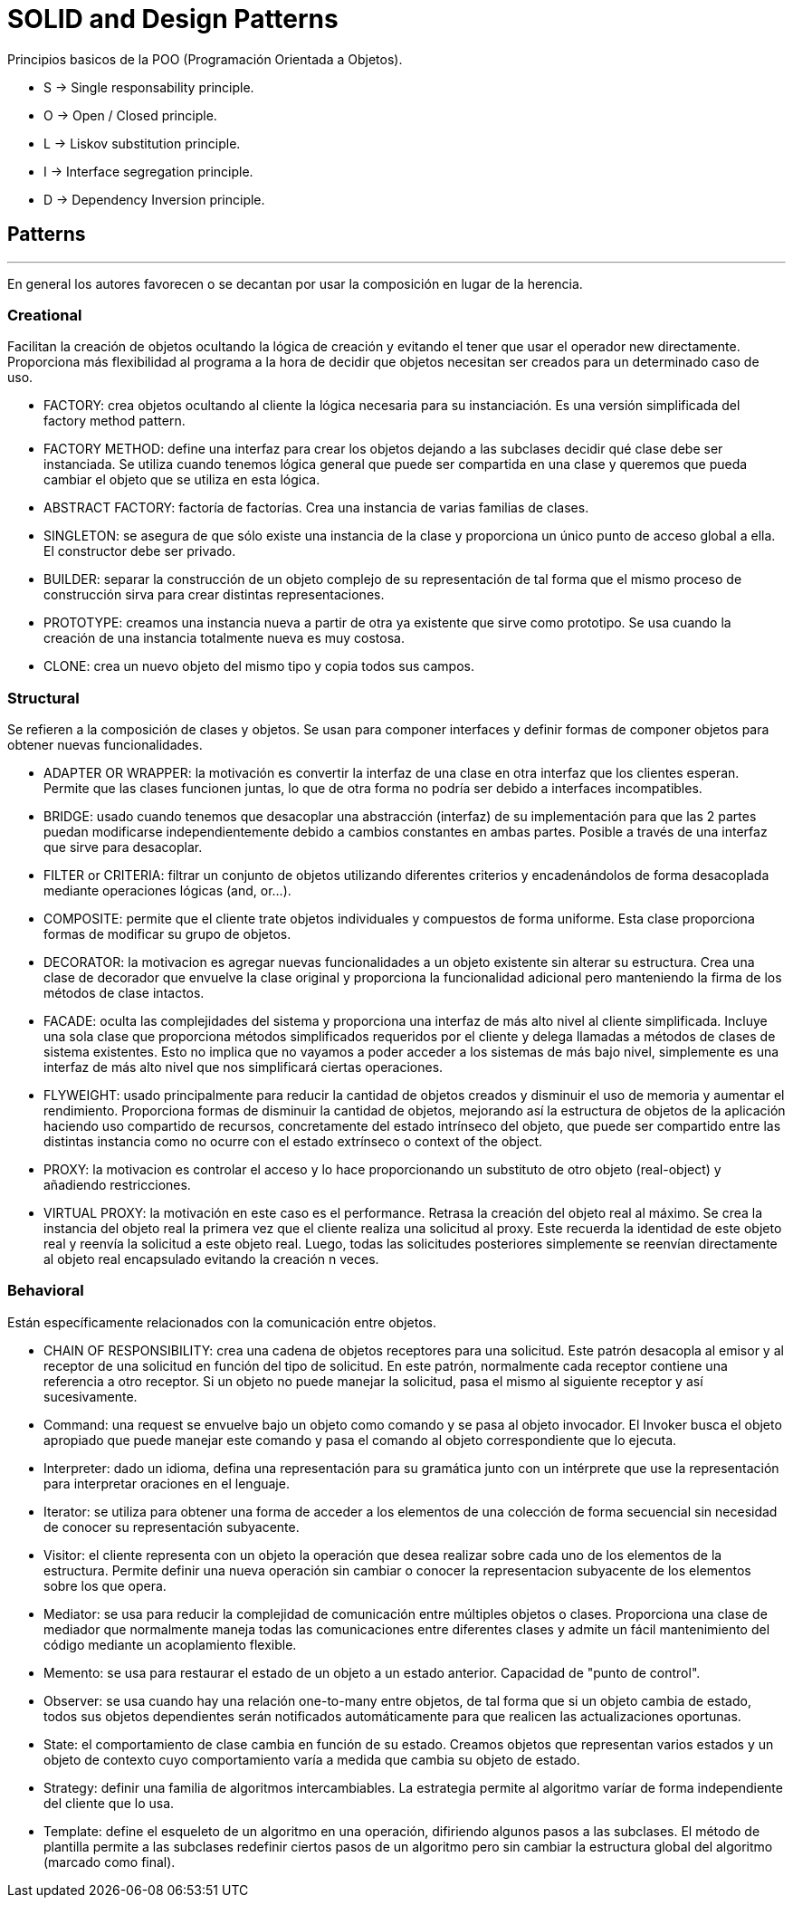 = SOLID and Design Patterns

Principios basicos de la POO (Programación Orientada a Objetos).

- S -> Single responsability principle.

- O -> Open / Closed principle.

- L -> Liskov substitution principle.

- I -> Interface segregation principle.

- D -> Dependency Inversion principle.

== Patterns
'''

En general los autores favorecen o se decantan por usar la composición en lugar de la herencia.

=== Creational

Facilitan la creación de objetos ocultando la lógica de creación y evitando el tener que usar el operador new directamente.
Proporciona más flexibilidad al programa a la hora de decidir que objetos necesitan ser creados para un determinado caso de uso.

- FACTORY: crea objetos ocultando al cliente la lógica necesaria para su instanciación. Es una versión simplificada del factory method pattern.

- FACTORY METHOD: define una interfaz para crear los objetos dejando a las subclases decidir qué clase debe ser instanciada. Se utiliza cuando tenemos lógica general que puede ser compartida en una clase y queremos que pueda cambiar el objeto que se utiliza en esta lógica.

- ABSTRACT FACTORY: factoría de factorías. Crea una instancia de varias familias de clases.

- SINGLETON: se asegura de que sólo existe una instancia de la clase y proporciona un único punto de acceso global a ella. El constructor debe ser privado.

- BUILDER: separar la construcción de un objeto complejo de su representación de tal forma que el mismo proceso de construcción sirva para crear distintas representaciones.

- PROTOTYPE: creamos una instancia nueva a partir de otra ya existente que sirve como prototipo. Se usa cuando la creación de una instancia totalmente nueva es muy costosa.

- CLONE: crea un nuevo objeto del mismo tipo y copia todos sus campos.

=== Structural

Se refieren a la composición de clases y objetos. Se usan para componer interfaces y definir formas de componer objetos para obtener nuevas funcionalidades.

- ADAPTER OR WRAPPER: la motivación es convertir la interfaz de una clase en otra interfaz que los clientes esperan. Permite que las clases funcionen juntas, lo que de otra forma no podría ser debido a interfaces incompatibles.

- BRIDGE: usado cuando tenemos que desacoplar una abstracción (interfaz) de su implementación para que las 2 partes puedan modificarse independientemente debido a cambios constantes en ambas partes. Posible a través de una interfaz que sirve para desacoplar.

- FILTER or CRITERIA: filtrar un conjunto de objetos utilizando diferentes criterios y encadenándolos de forma desacoplada mediante operaciones lógicas (and, or...).

- COMPOSITE: permite que el cliente trate objetos individuales y compuestos de forma uniforme. Esta clase proporciona formas de modificar su grupo de objetos.

- DECORATOR: la motivacion es agregar nuevas funcionalidades a un objeto existente sin alterar su estructura. Crea una clase de decorador que envuelve la clase original y proporciona la funcionalidad adicional pero manteniendo la firma de los métodos de clase intactos.

- FACADE: oculta las complejidades del sistema y proporciona una interfaz de más alto nivel al cliente simplificada. Incluye una sola clase que proporciona métodos simplificados requeridos por el cliente y delega llamadas a métodos de clases de sistema existentes. Esto no implica que no vayamos a poder acceder a los sistemas de más bajo nivel, simplemente es una interfaz de más alto nivel que nos simplificará ciertas operaciones.

- FLYWEIGHT: usado principalmente para reducir la cantidad de objetos creados y disminuir el uso de memoria y aumentar el rendimiento. Proporciona formas de disminuir la cantidad de objetos, mejorando así la estructura de objetos de la aplicación haciendo uso compartido de recursos, concretamente del estado intrínseco del objeto, que puede ser compartido entre las distintas instancia como no ocurre con el estado extrínseco o context of the object.

- PROXY: la motivacion es controlar el acceso y lo hace proporcionando un substituto de otro objeto (real-object) y añadiendo restricciones.

- VIRTUAL PROXY: la motivación en este caso es el performance. Retrasa la creación del objeto real al máximo. Se crea la instancia del objeto real la primera vez que el cliente realiza una solicitud al proxy.
Este recuerda la identidad de este objeto real y reenvía la solicitud a este objeto real. Luego, todas las solicitudes posteriores simplemente se reenvían directamente al objeto real encapsulado evitando la creación n veces.

=== Behavioral

Están específicamente relacionados con la comunicación entre objetos.

- CHAIN OF RESPONSIBILITY: crea una cadena de objetos receptores para una solicitud. Este patrón desacopla al emisor y al receptor de una solicitud en función del tipo de solicitud.
En este patrón, normalmente cada receptor contiene una referencia a otro receptor. Si un objeto no puede manejar la solicitud, pasa el mismo al siguiente receptor y así sucesivamente.

- Command: una request se envuelve bajo un objeto como comando y se pasa al objeto invocador. El Invoker busca el objeto apropiado que puede manejar este comando y pasa el comando al objeto correspondiente que lo ejecuta.

- Interpreter: dado un idioma, defina una representación para su gramática junto con un intérprete que use la representación para interpretar oraciones en el lenguaje.

- Iterator: se utiliza para obtener una forma de acceder a los elementos de una colección de forma secuencial sin necesidad de conocer su representación subyacente.

- Visitor: el cliente representa con un objeto la operación que desea realizar sobre cada uno de los elementos de la estructura.
Permite definir una nueva operación sin cambiar o conocer la representacion subyacente de los elementos sobre los que opera.

- Mediator: se usa para reducir la complejidad de comunicación entre múltiples objetos o clases. Proporciona una clase de mediador que normalmente maneja todas las comunicaciones
entre diferentes clases y admite un fácil mantenimiento del código mediante un acoplamiento flexible.

- Memento: se usa para restaurar el estado de un objeto a un estado anterior. Capacidad de "punto de control".

- Observer: se usa cuando hay una relación one-to-many entre objetos, de tal forma que si un objeto cambia de estado, todos sus objetos dependientes serán notificados automáticamente para que realicen las actualizaciones oportunas.

- State: el comportamiento de clase cambia en función de su estado. Creamos objetos que representan varios estados y un objeto de contexto cuyo comportamiento varía a medida que cambia su objeto de estado.

- Strategy: definir una familia de algoritmos intercambiables. La estrategia permite al algoritmo varíar de forma independiente del cliente que lo usa.

- Template: define el esqueleto de un algoritmo en una operación, difiriendo algunos pasos a las subclases. El método de plantilla permite a las subclases redefinir ciertos pasos de un algoritmo pero sin cambiar la estructura global del algoritmo (marcado como final).